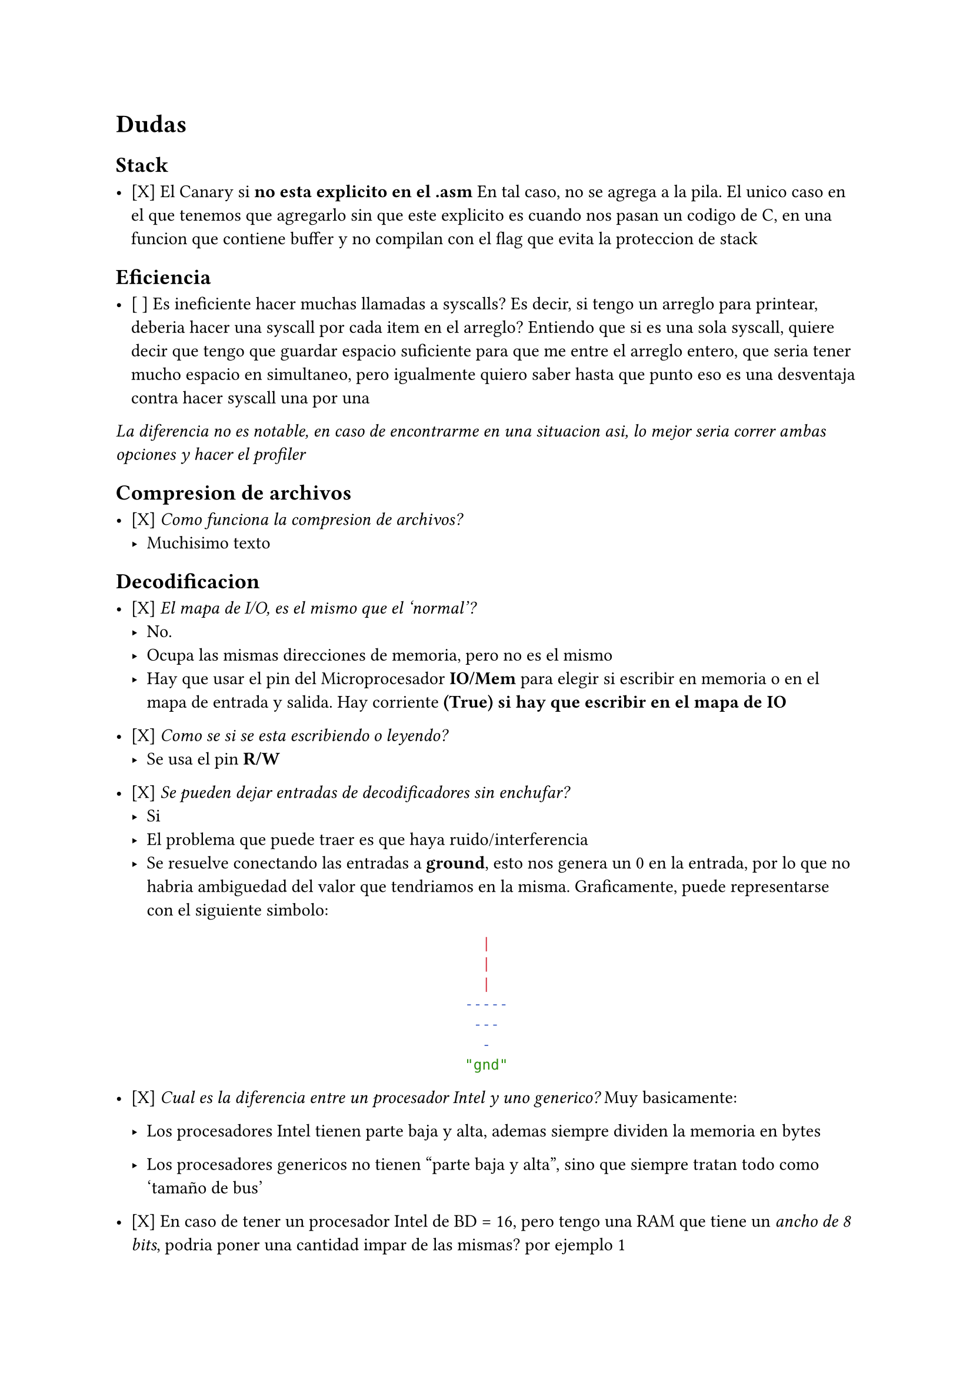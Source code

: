 = Dudas

== Stack

- [X] El Canary si *no esta explicito en el .asm*
  En tal caso, no se agrega a la pila. El unico caso en el que tenemos que 
  agregarlo sin que este explicito es cuando nos pasan un codigo de C, en una
  funcion que contiene buffer y no compilan con el flag que evita la 
  proteccion de stack

== Eficiencia

- [ ] Es ineficiente hacer muchas llamadas a syscalls?
  Es decir, si tengo un arreglo para printear, deberia hacer una syscall por cada item en el arreglo?
  Entiendo que si es una sola syscall, quiere decir que tengo que guardar espacio suficiente para que me entre el arreglo entero, que seria tener mucho espacio en simultaneo, pero igualmente quiero saber hasta que punto eso es una desventaja contra hacer syscall una por una

_La diferencia no es notable, en caso de encontrarme en una situacion asi, lo mejor seria correr ambas opciones y hacer el profiler_


== Compresion de archivos

- [X] _Como funciona la compresion de archivos?_
  - Muchisimo texto

== Decodificacion

- [X] _El mapa de I/O, es el mismo que el 'normal'?_
  - No.
  - Ocupa las mismas direcciones de memoria, pero no es el mismo
  - Hay que usar el pin del Microprocesador *IO/Mem* para elegir si escribir en
    memoria o en el mapa de entrada y salida. Hay corriente *(True) si hay que 
    escribir en el mapa de IO*

- [X] _Como se si se esta escribiendo o leyendo?_
  - Se usa el pin *R/W*

- [X] _Se pueden dejar entradas de decodificadores sin enchufar?_
  - Si
  - El problema que puede traer es que haya ruido/interferencia
  - Se resuelve conectando las entradas a *ground*, esto nos genera un 0 en la
    entrada, por lo que no habria ambiguedad del valor que tendriamos en la
    misma. Graficamente, puede representarse con el siguiente simbolo:
#align(center)[```sh
  |  
  |
  |  
-----
 ---
  -
"gnd"
```]

- [X] _Cual es la diferencia entre un procesador Intel y uno generico?_
  Muy basicamente:

  - Los procesadores Intel tienen parte baja y alta, ademas
    siempre dividen la memoria en bytes

  - Los procesadores genericos no tienen "parte baja y alta", sino que 
    siempre tratan todo como 'tamaño de bus'

- [X] En caso de tener un procesador Intel de BD = 16, pero tengo una RAM
  que tiene un _ancho de 8 bits_, podria poner una cantidad impar de las
  mismas? por ejemplo 1

  - Siento que tiene sentido que se pueda porque al poder tratar con parte
    baja y parte alta, podrias decirle al programador que la parte alta o
    baja no es accesible y que solo use AH o AL

== Paginacion y manejo de memoria

- [ ] Si comprimis un archivo, el tamaño va a seguir siendo multiplo de una 
  pagina?

- [ ] Dentro de la pagina, como se gestiona la memoria?

  - Mi duda viene principalmente por entender el funcionamiento de malloc


- [X] El registro CR3 me dice la direccion donde esta la tabla de directorio,
  pero la direccion virtual o la fisica?
    - *Fisica*

- [X] Pero le corresponde a las tablas tener una direccion virtual?
    - *Si*



